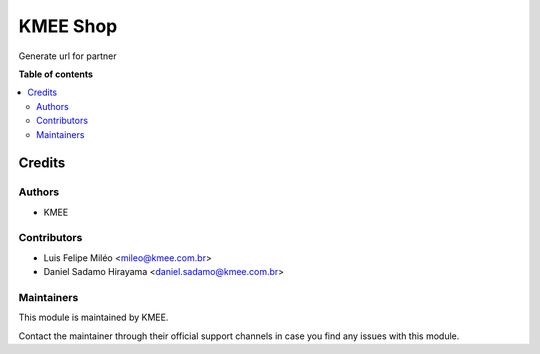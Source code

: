 =========
KMEE Shop
=========

..
   !!!!!!!!!!!!!!!!!!!!!!!!!!!!!!!!!!!!!!!!!!!!!!!!!!!!
   !! This file is generated by oca-gen-addon-readme !!
   !! changes will be overwritten.                   !!
   !!!!!!!!!!!!!!!!!!!!!!!!!!!!!!!!!!!!!!!!!!!!!!!!!!!!
   !! source digest: sha256:0c59fe5206a6586d0f63250ad14956c21693458026c5e0337898bcd688468c85
   !!!!!!!!!!!!!!!!!!!!!!!!!!!!!!!!!!!!!!!!!!!!!!!!!!!!

.. |badge_devstat| image:: https://img.shields.io/badge/maturity-beta-brightgreen.png
    :target: https://odoo-community.org/page/development-status
    :alt: Beta

.. |badge_license| image:: https://img.shields.io/badge/license-LGPL--3-blue.png
    :alt: LGPL-3

|badge_devstat| |badge_license|

Generate url for partner

**Table of contents**

.. contents::
   :local:

Credits
=======

Authors
-------

* KMEE

Contributors
------------

- Luis Felipe Miléo <mileo@kmee.com.br>
- Daniel Sadamo Hirayama <daniel.sadamo@kmee.com.br>

Maintainers
-----------

This module is maintained by KMEE.

Contact the maintainer through their official support channels in case you find
any issues with this module.
